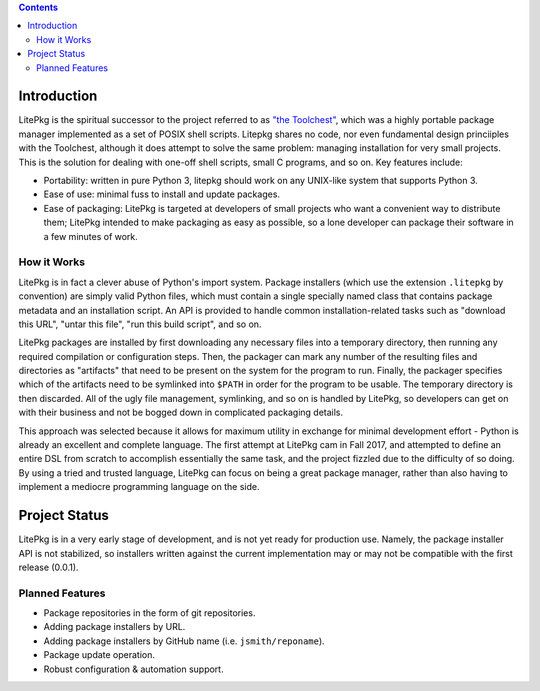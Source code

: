 .. contents::

Introduction
============

LitePkg is the spiritual successor to the project referred to as `"the
Toolchest"`_, which was a highly portable package manager implemented as a set
of POSIX shell scripts.  Litepkg shares no code, nor even fundamental design
princiiples with the Toolchest, although it does attempt to solve the same
problem: managing installation for very small projects. This is the solution
for dealing with one-off shell scripts, small C programs, and so on. Key
features include:

* Portability: written in pure Python 3, litepkg should work on any UNIX-like
  system that supports Python 3.

* Ease of use: minimal fuss to install and update packages.

* Ease of packaging: LitePkg is targeted at developers of small projects who
  want a convenient way to distribute them; LitePkg intended to make
  packaging as easy as possible, so a lone developer can package their
  software in a few minutes of work.

How it Works
------------

LitePkg is in fact a clever abuse of Python's import system. Package installers
(which use the extension ``.litepkg`` by convention) are simply valid Python
files, which must contain a single specially named class that contains package
metadata and an installation script. An API is provided to handle common
installation-related tasks such as "download this URL", "untar this file", "run
this build script", and so on.

LitePkg packages are installed by first downloading any necessary files into a
temporary directory, then running any required compilation or configuration
steps. Then, the packager can mark any number of the resulting files and
directories as "artifacts" that need to be present on the system for the
program to run. Finally, the packager specifies which of the artifacts need to
be symlinked into ``$PATH`` in order for the program to be usable. The
temporary directory is then discarded. All of the ugly file management,
symlinking, and so on is handled by LitePkg, so developers can get on with
their business and not be bogged down in complicated packaging details.

This approach was selected because it allows for maximum utility in exchange
for minimal development effort - Python is already an excellent and complete
language. The first attempt at LitePkg cam in Fall 2017, and attempted to
define an entire DSL from scratch to accomplish essentially the same task, and
the project fizzled due to the difficulty of so doing. By using a tried and
trusted language, LitePkg can focus on being a great package manager, rather
than also having to implement a mediocre programming language on the side.

Project Status
==============

LitePkg is in a very early stage of development, and is not yet ready for
production use. Namely, the package installer API is not stabilized, so
installers written against the current implementation may or may not be
compatible with the first release (0.0.1).

Planned Features
----------------

* Package repositories in the form of git repositories.

* Adding package installers by URL.

* Adding package installers by GitHub name (i.e. ``jsmith/reponame``).

* Package update operation.

* Robust configuration & automation support.


.. _`"the Toolchest"`: http://cdaniels.net/projects.html#the-toolchest
